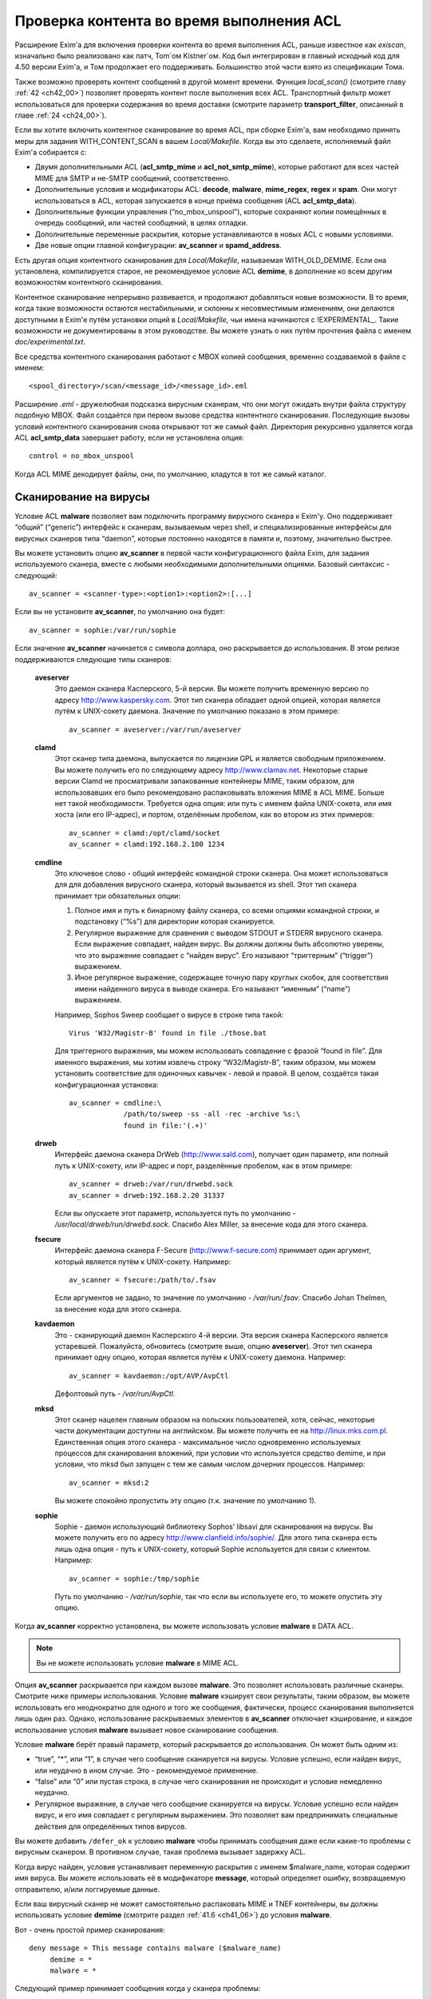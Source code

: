 
.. _ch41_00:

Проверка контента во время выполнения ACL
=========================================

Расширение Exim'a для включения проверки контента во время выполнения ACL, раньше известное как *exiscan*, изначально было реализовано как патч, Tom`ом Kistner`ом. Код был интегрирован в главный исходный код для 4.50 версии Exim'a, и Том продолжает его поддерживать. Большинство этой части взято из спецификации Тома.
   
Также возможно проверять контент сообщений в другой момент времени. Функция *local_scan()* (смотрите главу :ref:`42 <ch42_00>`) позволяет проверять контент после выполнения всех ACL. Транспортный фильтр может использоваться для проверки содержания во время доставки (смотрите параметр **transport_filter**, описанный в главе :ref:`24 <ch24_00>`).

Если вы хотите включить контентное сканирование во время ACL, при сборке Exim'a, вам необходимо принять меры для задания WITH_CONTENT_SCAN в вашем *Local/Makefile*. Когда вы это сделаете, исполняемый файл Exim'a cобирается с:

* Двумя дополнительными ACL (**acl_smtp_mime** и **acl_not_smtp_mime**), которые работают для всех частей MIME для SMTP и не-SMTP сообщений, соответственно.

* Дополнительные условия и модификаторы ACL: **decode**, **malware**, **mime_regex**, **regex** и **spam**. Они могут использоваться в ACL, которая запускается в конце приёма сообщения (ACL **acl_smtp_data**).

* Дополнительные функции управления (“no_mbox_unspool”), которые сохраняют копии помещённых в очередь сообщений, или частей сообщений, в целях отладки.

* Дополнительные переменные раскрытия, которые устанавливаются в новых ACL с новыми условиями.
  
* Две новые опции главной конфигурации: **av_scanner** и **spamd_address**.

Есть другая опция контентного сканирования для *Local/Makefile*, называемая WITH_OLD_DEMIME. Если она установлена, компилируется старое, не рекомендуемое условие ACL **demime**, в дополнение ко всем другим возможностям контентного сканирования.

Контентное сканирование непрерывно развивается, и продолжают добавляться новые возможности. В то время, когда такие возможности остаются нестабильными, и склонны к несовместимым изменениям, они делаются доступными в Exim'e путём установки опций в *Local/Makefile*, чьи имена начинаются с !EXPERIMENTAL_. Такие возможности не документированы в этом руководстве. Вы можете узнать о них путём прочтения файла с именем *doc/experimental.txt*.

Все средства контентного сканирования работают с MBOX копией сообщения, временно создаваемой в файле с именем::

    <spool_directory>/scan/<message_id>/<message_id>.eml

Расширение *.eml* - дружелюбная подсказка вирусным сканерам, что они могут ожидать внутри файла структуру подобную MBOX. Файл создаётся при первом вызове средства контентного сканирования. Последующие вызовы условий контентного сканирования снова открывают тот же самый файл. Директория рекурсивно удаляется когда ACL **acl_smtp_data** завершает работу, если не установлена опция::

    control = no_mbox_unspool

Когда ACL MIME декодирует файлы, они, по умолчанию, кладутся в тот же самый каталог.

.. _ch41_01:

Сканирование на вирусы
----------------------

Условие ACL **malware** позволяет вам подключить программу вирусного сканера к Exim'y. Оно поддерживает “общий” (“generic”) интерфейс к сканерам, вызываемым через shell, и специализированные интерфейсы для вирусных сканеров типа “daemon”, которые постоянно находятся в памяти и, поэтому, значительно быстрее.

Вы можете установить опцию **av_scanner** в первой части конфигурационного файла Exim, для задания используемого сканера, вместе с любыми необходимыми дополнительными опциями. Базовый синтаксис - следующий::

   av_scanner = <scanner-type>:<option1>:<option2>:[...]

Если вы не установите **av_scanner**, по умолчанию она будет::

    av_scanner = sophie:/var/run/sophie

Если значение **av_scanner** начинается с символа доллара, оно раскрывается до использования. В этом релизе поддерживаются следующие типы сканеров:
         
  **aveserver**
    Это даемон сканера Касперского, 5-й версии. Вы можете получить временную версию по адресу http://www.kaspersky.com. Этот тип сканера обладает одной опцией, которая является путём к UNIX-сокету даемона. Значение по умолчанию показано в этом примере:
    
    ::
    
        av_scanner = aveserver:/var/run/aveserver

  **clamd**
    Этот сканер типа даемона, выпускается по лицензии GPL и является свободным приложением. Вы можете получить его по следующему адресу http://www.clamav.net. Некоторые старые версии Clamd не просматривали запакованные контейнеры MIME, таким образом, для использовавших его было рекомендовано распаковывать вложения MIME в ACL MIME. Больше нет такой необходимости. Требуется одна опция: или путь с именем файла UNIX-сокета, или имя хоста (или его IP-адрес), и портом, отделённым пробелом, как во втором из этих примеров:
    
    ::
    
        av_scanner = clamd:/opt/clamd/socket
        av_scanner = clamd:192.168.2.100 1234


  **cmdline**
    Это ключевое слово - общий интерфейс командной строки сканера. Она может использоваться для для добавления вирусного сканера, который вызывается из shell. Этот тип сканера принимает три обязательных опции:

    1. Полное имя и путь к бинарному файлу сканера, со всеми опциями командной строки, и подстановку (“%s”) для директории которая сканируется.
   
    2. Регулярное выражение для сравнения с выводом STDOUT и STDERR вирусного сканера. Если выражение совпадает, найден вирус. Вы должны должны быть абсолютно уверены, что это выражение совпадает с “найден вирус”. Его называют “триггерным” (“trigger”) выражением.
   
    3. Иное регулярное выражение, содержащее точную пару круглых скобок, для соответствия имени найденного вируса в выводе сканера. Его называют “именным” (“name”) выражением.
   
    Например, Sophos Sweep сообщает о вирусе в строке типа такой:
    
    ::
    
        Virus 'W32/Magistr-B' found in file ./those.bat

    Для триггерного выражения, мы можем использовать совпадение с фразой “found in file”. Для именного выражения, мы хотим извлечь строку “W32/Magistr-B”, таким образом, мы можем установить соответствие для одиночных кавычек - левой и правой. В целом, создаётся такая конфигурационная установка:
    
    ::
    
        av_scanner = cmdline:\
                     /path/to/sweep -ss -all -rec -archive %s:\
                     found in file:'(.+)'

  **drweb** 
    Интерфейс даемона сканера DrWeb (http://www.sald.com), получает один параметр, или полный путь к UNIX-сокету, или IP-адрес и порт, разделённые пробелом, как в этом примере:
    
    ::
    
        av_scanner = drweb:/var/run/drwebd.sock
        av_scanner = drweb:192.168.2.20 31337

    Если вы опускаете этот параметр, используется путь по умолчанию - */usr/local/drweb/run/drwebd.sock*. Спасибо Alex Miller, за внесение кода для этого сканера.


  **fsecure**
    Интерфейс даемона сканера F-Secure (http://www.f-secure.com) принимает один аргумент, который является путём к UNIX-сокету. Например:
    
    ::
    
        av_scanner = fsecure:/path/to/.fsav

    Если аргументов не задано, то значение по умолчанию - */var/run/.fsav*. Спасибо Johan Thelmen, за внесение кода для этого сканера.


  **kavdaemon** 
    Это - сканирующий даемон Касперского 4-й версии. Эта версия сканера Касперского является устаревшей. Пожалуйста, обновитесь (смотрите выше, опцию **aveserver**). Этот тип сканера принимает одну опцию, которая является путём к UNIX-сокету даемона. Например:
    
    ::
    
        av_scanner = kavdaemon:/opt/AVP/AvpCtl

    Дефолтовый путь - */var/run/AvpCtl*.

  **mksd** 
    Этот сканер нацелен главным образом на польских пользователей, хотя, сейчас, некоторые части документации доступны на английском. Вы можете получить ее на http://linux.mks.com.pl. Единственная опция этого сканера - максимальное число одновременно используемых процессов для сканирования вложений, при условии что используется средство demime, и при условии, что mksd был запущен с тем же самым числом дочерних процессов. Например:
    
    ::
    
        av_scanner = mksd:2

    Вы можете спокойно пропустить эту опцию (т.к. значение по умолчанию 1).

                                             
  **sophie**
    Sophie - даемон использующий библиотеку Sophos’ libsavi для сканирования на вирусы. Вы можете получить его по адресу http://www.clanfield.info/sophie/. Для этого типа сканера есть лишь одна опция - путь к UNIX-сокету, который Sophie используется для связи с клиентом. Например:
    
    ::
    
        av_scanner = sophie:/tmp/sophie

    Путь по умолчанию - */var/run/sophie*, так что если вы используете его, то можете опустить эту опцию.

                                         
Когда **av_scanner** корректно установлена, вы можете использовать условие **malware** в DATA ACL. 

.. note:: Вы не можете использовать условие **malware** в MIME ACL.
                                                       
Опция **av_scanner** раскрывается при каждом вызове **malware**. Это позволяет использовать различные сканеры. Смотрите ниже примеры использования. Условие **malware** кэширует свои результаты, таким образом, вы можете использовать его неоднократно для одного и того же сообщения, фактически, процесс сканирования выполняется лишь один раз. Однако, использование раскрываемых элементов в **av_scanner** отключает кэширование, и каждое использование условия **malware** вызывает новое сканирование сообщения.

Условие **malware** берёт правый параметр, который раскрывается до использования. Он может быть одним из:

* “true”, “*”, или “1”, в случае чего сообщение сканируется на вирусы. Условие успешно, если найден вирус, или неудачно в ином случае. Это - рекомендуемое применение.
* “false” или “0” или пустая строка, в случае чего сканирования не происходит и условие немедленно неудачно.
* Регулярное выражение, в случае чего сообщение сканируется на вирусы. Условие успешно если найден вирус, и его имя совпадает с регулярным выражением. Это позволяет вам предпринимать специальные действия для определённых типов вирусов.

Вы можете добавить ``/defer_ok`` к условию **malware** чтобы принимать сообщения даже если какие-то проблемы с вирусным сканером. В противном случае, такая проблема вызывает задержку ACL.

Когда вирус найден, условие устанавливает переменную раскрытия с именем $malware_name, которая содержит имя вируса. Вы можете использовать её в модификаторе **message**, который определяет ошибку, возвращаемую отправителю, и/или логгируемые данные.

Если ваш вирусный сканер не может самостоятельно распаковать MIME и TNEF контейнеры, вы должны использовать условие **demime** (смотрите раздел :ref:`41.6 <ch41_06>`) до условия **malware**.

Вот - очень простой пример сканирования::

    deny message = This message contains malware ($malware_name)
         demime = *
         malware = *

Следующий пример принимает сообщения когда у сканера проблемы::

    deny message = This message contains malware ($malware_name)
         demime = *
         malware = */defer_ok

Следующий пример показывает как использовать переменную ACL для сканирования обоими - sophie и aveserver. Он предполагает, что вы установили::

    av_scanner = $acl_m0

в главной конфигурации Exim'a

::

    deny message = This message contains malware ($malware_name)
         set acl_m0 = sophie
         malware = *


    deny message = This message contains malware ($malware_name)
         set acl_m0 = aveserver
         malware = *


.. _ch41_02:

Сканирование с SpamAssassin
---------------------------

Условие ACL **spam** вызывает даемона *spamd* SpamAssassin’а для получения очков за спам и отчёта для сообщения. Вы можете получить SpamAssassin по адресу http://www.spamassassin.org, или, если у вас есть рабочая инсталляция Perl, вы можете использовать CPAN, путём запуска:

::

    perl -MCPAN -e 'install Mail::SpamAssassin'

SpamAssassin обладает собственным набором конфигурационных файлов. Пожалуйста, посмотрите его документацию, чтобы узнать, как вы можете его настроить. Однако, и дефолтовая инсталляция работает хорошо.

Установив и настроив SpamAssassin, запустите даемон *spamd*. По умолчанию, он слушает 127.0.0.1, TCP порт 783. Если вы используете иной хост или порт для *spamd*, вы должны установить параметр **spamd_address** в глобальной части конфигурации Exim'a, следующим образом (например)::

    spamd_address = 192.168.99.45 387

Вам нет нужды устанавливать эту опцию, если вы используете значение по умолчанию. Для версии 2.60, *spamd* также поддерживает коммуникацию через UNIX-сокеты. Если вы хотите их использовать, установите **spamd_address** в абсолютный путь до сокета, вместо пары адрес/порт::

    spamd_address = /var/run/spamd_socket

У вас может быть несколько серверов *spamd*, для улучшения масштабируемости. Они могут находиться на других железках, доступных по сети. Для задания нескольких серверов *spamd*, установите в опцию **spamd_address** несколько пар адрес/порт, разделённых двоеточиями::

    spamd_address = 192.168.2.10 783 : \
                    192.168.2.11 783 : \
                    192.168.2.12 783

Поддерживается вплоть до 32 серверов *spamd*. Сервера запрашиваются случайным образом. Когда сервер не в состоянии ответить на попытку подключения, пробуются все другие сервера, пока какой-либо не будет успешным. Если ни один сервер не ответил, условие *spamd* задерживается.

.. warning:: Невозможно использовать соединение через UNIX-сокет с несколькими серверами *spamd*.

Переменная **spamd_address** раскрывается до её использования, если она начинается с символа доллара. В этом случае, раскрытие может вернуть строку которая используется как список, таким образом, результатом раскрытия может быть несколько серверов *spamd*.


.. _ch41_03:

Вызов SpamAssassin из ACL Exim'a
--------------------------------

Вот - простой пример использования условия **spam** в DATA ACL::

    deny message = This message was classified as SPAM
         spam = joe

Правая сторона условия **spam** определяет имя пользователя. Это релевантно если у вас настроены многочисленные профили SpamAssasin. Если вы не хотите использовать сканирование конкретного пользователя, а хотите использовать профиль SpamAssassin как профиль системы по умолчанию, вы можете сканировать для неизвестного пользователя, или просто использовать **nobody**. Однако, вы должны поместить что-то в правую строну.

Имя позволяет вам использовать антиспамовый профили на домен, или на пользователя, но, на практике это не просто, поскольку сообщение может иметь нескольких получателей, не обязательно всех в одном домене. Поскольку условие **spam** должно быть вызывано из ACL DATA, чтобы оно могло прочесть содержимое сообщения, переменные $local_part и $domain не установлены.

Правая сторона раскрывается до использования, таким образом, в неё вы можете поместить поиск или условие. Когда правая строна вычисляется в “0” или “false”, сканирования не происходит, и условие немедленно неуспешно.

Сканирование с помощью SpamAssassin использует много ресурсов. Если вы сканируете каждое сообщение, большие сообщения могут вызывать существенное ухудшение производительности. Поскольку, большинство спама - маленькие сообщения, рекомендуется, чтобы вы не просматривали большие. Например:

::

    deny message = This message was classified as SPAM
         condition = ${if < {$message_size}{10K}}
         spam = nobody

Условие **spam** возвращает истину, если происходит соответствие или превышение заданному в пользовательском профиле SpamAssassin`a. Если вы хотите использовать условие **spam** для его сторонних эффектов (смотрите ниже, переменные), вы можете заставить его всегда возвращать “true”, путём добавления к имени пользователя ``:true``.

Когда выполняется условие **spam**, оно устанавливает множество пеерменных раскрытия. Они доступны лишь внутри ACL; их значения не сохраняются с сообщением, и, таким образом, не могут быть использованы во время доставки.
                       
  **$spam_score**
    Счётчик очков за спам, например, “3.4” или “30.5”. Он полезен для включения в логи или сообщение о отклонении.

  **$spam_score_int** 
    Счётчик очков за спам, умноженный на 10, как значение целого числа. Например, “34” или “305”. Он может неравен $spam_score, поскольку $spam_score - округлена, а $spam_score_int - усечена. Целое значение полезно для цифровых сравнений в условиях. Это - специальная переменная; её значение сохраняется с сообщением, и пишется в файл спула Exim'a. Это означает, что оно может быть использовано в течение всей жизни сообщения в вашей системе Exim'a, в частности, маршрутизаторах или транспортах, в последующую фазу доставки.

  **$spam_bar** 
    Строка содержит несколько символов “+” или “-”, изображая числовую часть значения счётчика спама. Счётчик спама 4.4 имел бы значение $spam_bar равное “++++”. Это полезно для включения в предупреждающие заголовки, т.к. MUA могут сравнивать такие заголовки.

  **$spam_report** 
    Многострочная текстовая таблица, содержащая полный отчёт SpamAssassin для сообщения. Полезна для включения в заголовки, или сообщение о отклонении.
    
Условие **spam** кэширует свои результаты за исключением использования раскрытия в **spamd_address**. Если вы вызываете его для того же самого имени пользователя, он не сканирует заново, а снова возвращает те же самые значения.

Условие **spam** возвращает DEFER, если при обработке сообщения SpamAssassin'ом происходит какая-то ошибка, или неудачного раскрытия **spamd_address**. Если вы хотите обработать DEFER как FAIL (для перехода к следующему блоку утверждений ACL), добавьте ``/defer_ok`` к правой стороне условия **spam**, например так::

    deny message = This message was classified as SPAM
         spam    = joe/defer_ok

Это вызывает приём сообщения, даже если существуют проблемы со *spamd*.

Вот - более длинный, прокомментированный пример использования условия **spam**::

    # put headers in all messages (no matter if spam or not)
    warn  spam = nobody:true
          add_header = X-Spam-Score: $spam_score ($spam_bar)
          add_header = X-Spam-Report: $spam_report

    # add second subject line with *SPAM* marker when message
    # is over threshold
    warn  spam = nobody
          add_header = Subject: *SPAM* $h_Subject:

    # reject spam at high scores (> 12)
    deny  message = This message scored $spam_score spam points.
          spam = nobody:true
          condition = ${if >{$spam_score_int}{120}{1}{0}}

.. _ch41_04:

Сканирование частей MIME
------------------------

Глобальная опция **acl_smtp_mime** определяет ACL которая вызывается для каждой MIME части SMTP сообщения, включая типы состоящие из нескольких частей (multipart), в последовательности их позиций в сообщении. Точно также, опция **acl_not_smtp_mime** определяет ACL, которая используется для MIME частей не-SMTP сообщений. Эти опции могут обе относиться к одной и той же ACL если вы хотите одну и ту же обработку в обоих случаях.

Эти ACL вызываются (возможно, несколько раз) лишь до ACL **acl_smtp_data**, в случае сообщения SMTP, или лишь до приёма не-SMTP сообщений, или, просто до ACL **acl_not_smtp**, в случае не-SMTP сообщения. Однако, MIME ACL вызывается лишь если сообщение содержит строку заголовка “MIME-Version:”. Когда вызов MIME ACL не приводит к **accept**, обработка ACL прерывается, и клиенту посылается соответствующий код результата. В случае SMTP-сообщения, ACL **acl_smtp_data** не вызывается когда это происходит.

Вы не можете использовать условия **malware** или **spam** в MIME ACL; они могут использоваться лишь в DATA или не-SMTP ACL. Однако, вы можете использовать условие **mime_regex** для сравнения с декодированной MIME-частью (смотрите раздел :ref:`41.5 <ch41_05>`).

В начале MIME ACL, множество переменных устанавливаются из информации заголовков для релевантной части MIME. Это описано ниже. По умолчанию, содержимое части MIME не декодируется в файл на диске, исключая части MIME чей тип содержимого - *message/rfc822*. Если вы хотите декодировать часть MIME в файл на диске, вы можете использовать условие **decode**. Общий синтаксис таков::

    decode = [/<path>/]<filename>

Правая сторона раскрывается до использования. После раскрытия значение может быть:

1. “0” или “false”, в случае чего декодирования не происходит.
   
2. Строка “default”. В этом случае, файл кладётся во временную “по умолчанию” директорию *<spool_directory>/scan/<message_id>/* с последующим именем файла, состоящим из идентификатора сообщения и последующего номера. Полный путь и имя доступны в $mime_decoded_filename после декодирования.

3. Полный путь с именем начинается со слэша. Если полное имя - существующая директория, она используется как замена для дефолтовой директории. Имя файла добавляется последовательно. Если путь не существует; он используется как полный путь и имя файла.

4. Если строка не начинается со слэша, она используется как имя файла, и используется путь по умолчанию.

Условие **decode**, обычно, успешно. Оно ложно лишь для синтаксических ошибок или в необычных обстоятельствах, типа нехватки памяти. Вы можете легко расшифровать с его оригинальным, предполагаемым именем, используя

::

    decode = $mime_filename

Однако, вы должны иметь ввиду, что $mime_filename может содержать что угодно. Если вы помещаете файлы вне пути по умолчанию, они не удаляются автоматически.

Для вложений :rfc:`822` (сообщений вложенных в сообщения, с типом содержимого *message/rfc822*), ACL вызывается снова, таким же самым образом как для первичного сообщения, лишь если установлена переменная раскрытия $mime_is_rfc822 (смотрите ниже). Приложенные сообщения всегда декодируются на диск до проверки, и файлы удаляются после завершения проверки.

ACL MIME поддерживает условия **regex** и **mime_regex**. Они могут использоваться для сравнения регулярного выражения с сырыми и декодированными частями MIME, соответственно. Они описаны в разделе :ref:`41.5 <ch41_05>`.

Следующий список описывает все переменные раскрытия, которые доступны в ACL MIME:

  **$mime_boundary**
    Если текущая часть - multipart (смотрите ниже, $mime_is_multipart), она должна иметь граничную строку, которая сохраняется, если доступна. Если текущая часть не имеет граничного параметра в заголовке “Content-Type:”, эта переменная содержит пустую строку.
    
  **$mime_charset**
    Эта переменная содержит идентификатор набора символов (кодировки), если он найден в заголовке “Content-Type:”. Примеры идентификаторов наборов символов:
    
    ::
    
        us-ascii
        gb2312 (Chinese)
        iso-8859-1

    Пожалуйста, отметьте, что это значение не нормализовано, таким образом, вы должны его сравнивать регистронезависимо.

  **$mime_content_description**
    Эта переменная содержит нормализованное содержимое заголовка “Content-Description:”. Он может содержать удобочитаемое описание части содержимого. Некоторые реализации повторяют тут имя вложенного файла, но, обычно они лишь используются для целей отображения.

  **$mime_content_disposition**
    Эта переменная содержит нормализованное содержимое заголовка “Content-Disposition:”. Тут вы можете ожидать строку типа “attachment” или “inline”.                                       
    
  **$mime_content_id**
    Эта переменная содержит нормализованное содержимое заголовка “Content-ID:”. Это уникальный идентификатор который может использоваться для ссылки на часть от другой части.
  
  **$mime_content_size**
    Эта переменая устанавливается лишь после успешного выполнения модификатора **decode** (смотрите выше). Она содержит размер декодированной части в килобайтах, таким образом, лишь полностью пустые части имеют нулевой $mime_content_size.

  **$mime_content_transfer_encoding**
    Эта переменная содержит нормализованное содержимое заголовка “Content-transfer-encoding:”. Это - символическое имя для типа кодировки. Типичное значение - “base64” и “quoted-printable”.

  **$mime_content_type**
    Если у части MIME есть заголовок “Content-Type:”, эта переменная содержит его значение, в нижнем регистре, и без любых опций (типа “name” и “charset”). Вот - некоторые примеры популярных типов MIME, как они могут появляться в этой переменной:
    
    ::
    
        text/plain
        text/html
        application/octet-stream
        image/jpeg
        audio/midi

    Если часть MIME не имеет заголовка “Content-Type:”, эта переменная содержит пустую строку.
    
  **$mime_decoded_filename** 
    Эта переменная устанавливается лишь после успешной работы модификатора **decode** (смотрите выше). Его содержимое содержит полный путь и имя файла содержащего декодированные данные.

  **$mime_filename** 
    Это - возможно самая важная из переменных MIME. Она содержит предложенное имя файля вложения, если оно было найдено в одном из заголовков - “Content-Type:” или “Content-Disposition:”. Имя файла декодируется по :rfc:`2047`, но никаких дополнительных проверок на адекватность не производится. Если имя файла не найдено, эта переменная содержит пустую строку.

  **$mime_is_coverletter**
    Эта переменная пытается различить “конверт письма” (“cover letter”) от приложенных данных. Она может быть использована для пресечения кодированного содержимого в конверте письма, не ограничивая вложения вообще.[#]_ 
  
    Переменная содержит 1 (истина) для частей MIME, являющихся частями письма, и 0 (ложь) для вложений. В настоящее время алгоритм такой:

    1. Самая дальняя часть MIME - всегда обёртка письма.
                                
    2. Если обёртка письма multipart/alternative или multipart/related часть MIME, следовательно, все субчасти MIME внутри - multipart.

    3. Если любая другая multipart-часть - обёртка письма, первая часть - обёртка, и последующие - вложения.

    4. Все части содержащиеся в пределах multipart - вложения.
                                         
    Как пример, следующее правило запретит “HTML mail” (включая, что посылается с альтернативным чистым текстом), позволяя HTML-файлам быть прикрепленными. HTML обёртка письма, приложенная к не-HTML обёртке почты, также разрешена:
    
    ::
    
        deny message = HTML mail is not accepted here
             !condition = $mime_is_rfc822
             condition = $mime_is_coverletter
             condition = ${if eq{$mime_content_type}{text/html}{1}{0}}


             
  **$mime_is_multipart**
    Эта переменная имеет значение 1 (истина), когда текущая часть имеет главный тип “multipart”, например, “multipart/alternative” или “multipart/mixed”. Так как multipart объекты лишь служат контейнером для других частей, вы не можете захотеть предпринять для них специфические действия.

  **$mime_is_rfc822**
    Эта переменная имеет значение 1 (истина), если текущая часть - не непосредственно часть проверяемого сообщения, но часть приаттаченного сообщения. Приложенные сообщения декодируются полностью рекурсивно.

  **$mime_part_count**
    Эта переменная - счётчик, увеличивающийся для каждой обрабатываемой части MIME. Он начинается с нуля для самой первой части (которая, обычно, multipart). Счётчик - на сообщение, таким образом, он сбрасывается при обработке вложений :rfc:`822` (смотрите $mime_is_rfc822). Счётчик остаётся установленным после завершения **acl_smtp_mime**, таким образом, вы можете использовать его в DATA ACL для определения числа частей MIME в сообщении. Для не-MIME сообщений, эта переменная содержит “-1”.

.. _ch41_05:

Сканирование с регулярными выражениями
--------------------------------------

Вы можете задать ваши собственные регулярные сообщения, совпадающие с полным телом сообщения, или индивидуальными частями MIME.

Условие **regex** получает одно или более регулярное выражение как аргумент, и сравнивает его с полным сообщением (при вызове в DATA ACL), или сырой частью MIME (при вызове в MIME ACL). Условие **regex** сравнивается построчно, с максимальной длинной строки в 32k символов. Это означает, что вы не можете получить многострочные сравнения с условием **regex**.

Условие **mime_regex** может быть вызывано лишь в ACL MIME. Оно сравнивается вплоть до 32k декодированного содержимого (всё содержимое сразу, не построчно). Если часть не была декодирована с модификатором **decode** ранее в ACL, она автоматически декодируется при выполнении **mime_regex** (используя путь и имя файла по умолчанию). Если декодированные данные более 32k, проверяются лишь первые 32k.

Регулярные выражения передаются как список разделённый двоеточиями. Для включения символа двоеточия, вы должны его удвоить. Так как правая строка раскрыватся до использования, вы, также, должны экранировать символ доллара и обратные слэши обратными слэшами, или используя средство ``\N``, для отключения раскрытия. Вот - простой пример, который содержит два регулярных выражения::

    deny message = contains blacklisted regex ($regex_match_string)
         regex = [Mm]ortgage : URGENT BUSINESS PROPOSAL

Условие возвращает истину, если совпадает любое регулярное выражение. Тогда устанавливается переменная раскрытия $regex_match_string, и содержит соответсвующее регулярное выражение.

.. warning:: С большими сообщениями, это условие может быть довольно ресурсоёмким.


.. _ch41_06:

Условие **demime**
------------------

Условие ACL **demime** предоставляет распаковку MIME, проверяя корректность и блокируемые расширения файлов. Оно может использоваться лишь в DATA и не-SMTP ACL. Условие **demime** использует более простой интерфейс к декодированию MIME, чем функциональность MIME ACL, но не предоставляет никаких дополнительных средств. Пожалуйста, отметьте, что это условие устарело, и оставлено лишь для обратной совместимости. Вы должны установить опцию WITH_OLD_DEMIME в *Local/Makefile* во время сборки, для возможности использовать условие **demime**.

Условие **demime** распаковывает в сообщении контейнеры MIME. Оно детектирует ошибки в MIME контейнерах, и может сравнивать расширения файлов найденные в сообщении со списком. Использование этого средства приводит к файлам содержащим распакованные части MIME сообщения во временной директории сканирования. Если вы производите сканирование антивирусом, рекомендуется использовать условие **demime** до условия **malware**.

В правой строное условия **demime** вы можете поместить список, разделённый двоеточиями, расширений файлов, с которыми оно будет сравниваться. Например::

    deny message = Found blacklisted file attachment
         demime  = vbs:com:bat:pif:prf:lnk

Если найдено одно из расширений файлов, условие истинно, иначе - ложно. Если при демимизации происходит временная ошибка (например, “disk full”), условие задержано, и сообщение временно отклоняется (если только в условии не стоит команда **warn**).

Правая строна раскрывается до использования как списка, таким образом, вы можете использовать в ней поиск. Если раскрытие приводит к пустой строке, “false”, или нулю (“0”), демимизации не происходит и условие неудачно.

Условие **demime** устанавливает следующие переменные:
                  
  **$demime_errorlevel** 
    Когда в контейнере MIME детектируется ошибка, эта переменная содержит серьёзность ошибки, как целое число. Чем выше значение, тем более серьёзная ошибка (текущее максимальное значение - 3). Если эта переменная незадана, или нулевая, ошибок не было.

  **$demime_reason** 
    Когда $demime_errorlevel более нуля, эта переменная содержит удобочитаемую текстовую строку описывающую встреченную ошибку MIME.

  **$found_extension**
    Когда условие **demime** истинно, эта переменная содержит найденное расширение файла.
                   
Обе, $demime_errorlevel и $demime_reason устанавливаются при первом вызове условия **demime**, и не изменяются при последующих вызовах.

Если вы не хотите проверять расширения файлов, а использовать условие **demime** для распаковки или с целью проверки ошибок, поместите “*” в правую строну. Вот - более сложный пример использования этого средства::

    # Reject messages with serious MIME container errors
    deny  message = Found MIME error ($demime_reason).
          demime = *
          condition = ${if >{$demime_errorlevel}{2}{1}{0}}

    # Reject known virus spreading file extensions.
    # Accepting these is pretty much braindead.
    deny  message = contains $found_extension file (blacklisted).
          demime  = com:vbs:bat:pif:scr

    # Freeze .exe and .doc files. Postmaster can
    # examine them and eventually thaw them.
    deny  log_message = Another $found_extension file.
          demime = exe:doc
          control = freeze


.. [#] Вообще, тут несколько иная фраза, и советую обратиться к документации, ибо смысл написанного, да ещё и с ошибками, понял лишь прочтя главу, и то не до конца - прим. lissyara
